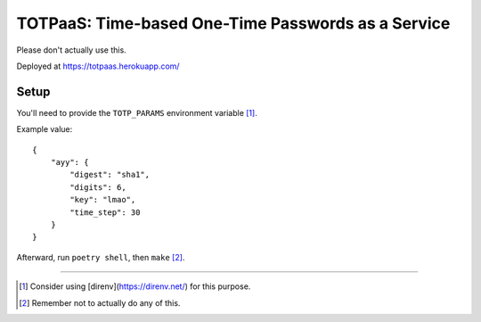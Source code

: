 ###################################################
TOTPaaS: Time-based One-Time Passwords as a Service
###################################################

Please don't actually use this.

Deployed at https://totpaas.herokuapp.com/


Setup
=====

You'll need to provide the ``TOTP_PARAMS`` environment variable [#]_.

Example value::

    {
        "ayy": {
            "digest": "sha1",
            "digits": 6,
            "key": "lmao",
            "time_step": 30
        }
    }

Afterward, run ``poetry shell``, then ``make`` [#]_.

----

.. [#] Consider using [direnv](https://direnv.net/) for this purpose.
.. [#] Remember not to actually do any of this.
